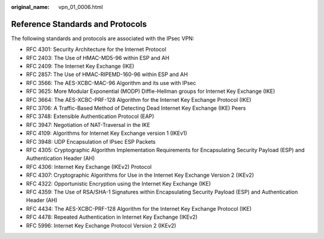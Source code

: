 :original_name: vpn_01_0006.html

.. _vpn_01_0006:

Reference Standards and Protocols
=================================

The following standards and protocols are associated with the IPsec VPN:

-  RFC 4301: Security Architecture for the Internet Protocol
-  RFC 2403: The Use of HMAC-MD5-96 within ESP and AH
-  RFC 2409: The Internet Key Exchange (IKE)
-  RFC 2857: The Use of HMAC-RIPEMD-160-96 within ESP and AH
-  RFC 3566: The AES-XCBC-MAC-96 Algorithm and its use with IPsec
-  RFC 3625: More Modular Exponential (MODP) Diffie-Hellman groups for Internet Key Exchange (IKE)
-  RFC 3664: The AES-XCBC-PRF-128 Algorithm for the Internet Key Exchange Protocol (IKE)
-  RFC 3706: A Traffic-Based Method of Detecting Dead Internet Key Exchange (IKE) Peers
-  RFC 3748: Extensible Authentication Protocol (EAP)
-  RFC 3947: Negotiation of NAT-Traversal in the IKE
-  RFC 4109: Algorithms for Internet Key Exchange version 1 (IKEv1)
-  RFC 3948: UDP Encapsulation of IPsec ESP Packets
-  RFC 4305: Cryptographic Algorithm Implementation Requirements for Encapsulating Security Payload (ESP) and Authentication Header (AH)
-  RFC 4306: Internet Key Exchange (IKEv2) Protocol
-  RFC 4307: Cryptographic Algorithms for Use in the Internet Key Exchange Version 2 (IKEv2)
-  RFC 4322: Opportunistic Encryption using the Internet Key Exchange (IKE)
-  RFC 4359: The Use of RSA/SHA-1 Signatures within Encapsulating Security Payload (ESP) and Authentication Header (AH)
-  RFC 4434: The AES-XCBC-PRF-128 Algorithm for the Internet Key Exchange Protocol (IKE)
-  RFC 4478: Repeated Authentication in Internet Key Exchange (IKEv2)
-  RFC 5996: Internet Key Exchange Protocol Version 2 (IKEv2)

